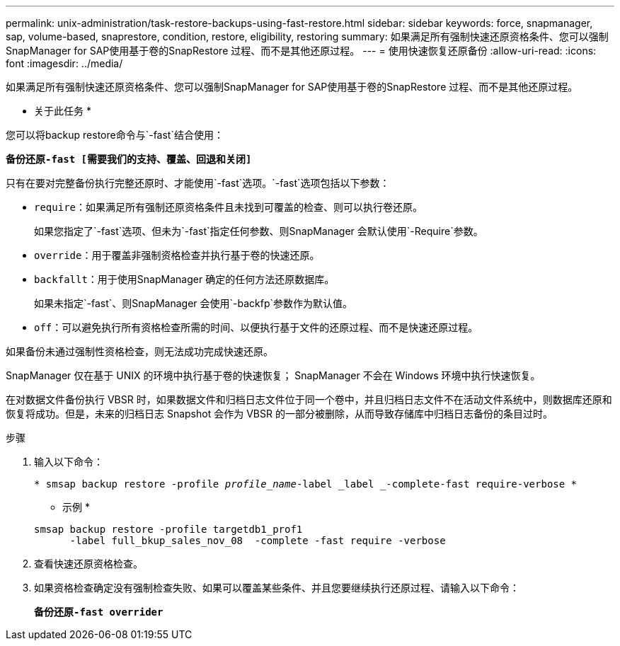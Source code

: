 ---
permalink: unix-administration/task-restore-backups-using-fast-restore.html 
sidebar: sidebar 
keywords: force, snapmanager, sap, volume-based, snaprestore, condition, restore, eligibility, restoring 
summary: 如果满足所有强制快速还原资格条件、您可以强制SnapManager for SAP使用基于卷的SnapRestore 过程、而不是其他还原过程。 
---
= 使用快速恢复还原备份
:allow-uri-read: 
:icons: font
:imagesdir: ../media/


[role="lead"]
如果满足所有强制快速还原资格条件、您可以强制SnapManager for SAP使用基于卷的SnapRestore 过程、而不是其他还原过程。

* 关于此任务 *

您可以将backup restore命令与`-fast`结合使用：

`*备份还原-fast [需要我们的支持、覆盖、回退和关闭]*`

只有在要对完整备份执行完整还原时、才能使用`-fast`选项。`-fast`选项包括以下参数：

* `require`：如果满足所有强制还原资格条件且未找到可覆盖的检查、则可以执行卷还原。
+
如果您指定了`-fast`选项、但未为`-fast`指定任何参数、则SnapManager 会默认使用`-Require`参数。

* `override`：用于覆盖非强制资格检查并执行基于卷的快速还原。
* `backfallt`：用于使用SnapManager 确定的任何方法还原数据库。
+
如果未指定`-fast`、则SnapManager 会使用`-backfp`参数作为默认值。

* `off`：可以避免执行所有资格检查所需的时间、以便执行基于文件的还原过程、而不是快速还原过程。


如果备份未通过强制性资格检查，则无法成功完成快速还原。

SnapManager 仅在基于 UNIX 的环境中执行基于卷的快速恢复； SnapManager 不会在 Windows 环境中执行快速恢复。

在对数据文件备份执行 VBSR 时，如果数据文件和归档日志文件位于同一个卷中，并且归档日志文件不在活动文件系统中，则数据库还原和恢复将成功。但是，未来的归档日志 Snapshot 会作为 VBSR 的一部分被删除，从而导致存储库中归档日志备份的条目过时。

.步骤
. 输入以下命令：
+
`* smsap backup restore -profile _profile_name_-label _label _-complete-fast require-verbose *`

+
* 示例 *

+
[listing]
----
smsap backup restore -profile targetdb1_prof1
      -label full_bkup_sales_nov_08  -complete -fast require -verbose
----
. 查看快速还原资格检查。
. 如果资格检查确定没有强制检查失败、如果可以覆盖某些条件、并且您要继续执行还原过程、请输入以下命令：
+
`*备份还原-fast overrider*`


